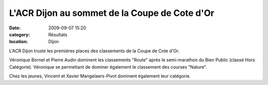 L'ACR Dijon au sommet de la Coupe de Cote d'Or
==============================================

:date: 2009-09-07 15:20
:category: Résultats
:location: Dijon


L'ACR Dijon truste les premières places des classements de la Coupe de Cote d'Or.

Véronique Bornel et Pierre Audin dominent les classements "Route" après le semi-marathon du Bien Public (classé Hors Catégorie). Véronique se permettant de dominer également le classement des courses "Nature".

Chez les jeunes, Vincent et Xavier Mangelaers-Pivot dominent également leur catégorie.

